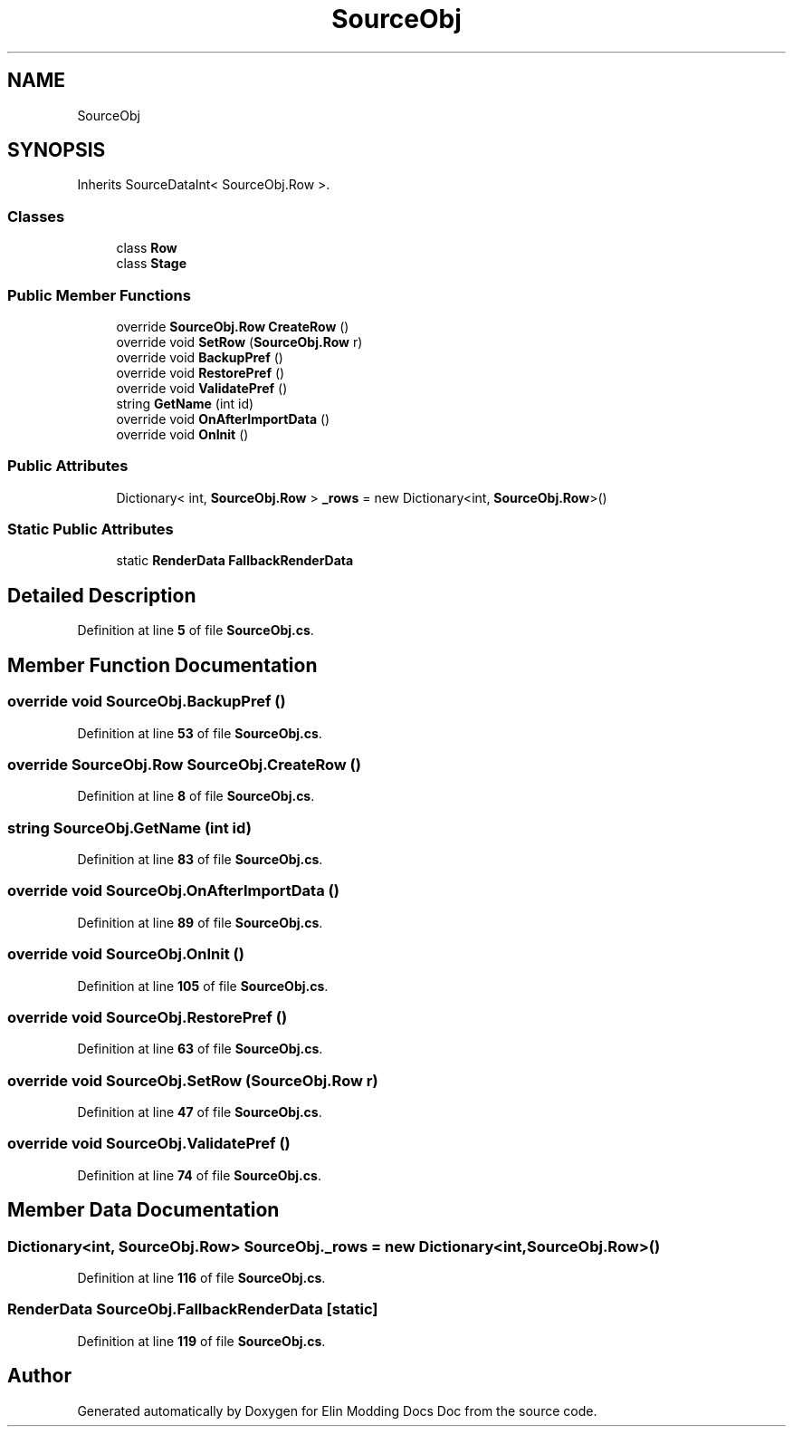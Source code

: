 .TH "SourceObj" 3 "Elin Modding Docs Doc" \" -*- nroff -*-
.ad l
.nh
.SH NAME
SourceObj
.SH SYNOPSIS
.br
.PP
.PP
Inherits SourceDataInt< SourceObj\&.Row >\&.
.SS "Classes"

.in +1c
.ti -1c
.RI "class \fBRow\fP"
.br
.ti -1c
.RI "class \fBStage\fP"
.br
.in -1c
.SS "Public Member Functions"

.in +1c
.ti -1c
.RI "override \fBSourceObj\&.Row\fP \fBCreateRow\fP ()"
.br
.ti -1c
.RI "override void \fBSetRow\fP (\fBSourceObj\&.Row\fP r)"
.br
.ti -1c
.RI "override void \fBBackupPref\fP ()"
.br
.ti -1c
.RI "override void \fBRestorePref\fP ()"
.br
.ti -1c
.RI "override void \fBValidatePref\fP ()"
.br
.ti -1c
.RI "string \fBGetName\fP (int id)"
.br
.ti -1c
.RI "override void \fBOnAfterImportData\fP ()"
.br
.ti -1c
.RI "override void \fBOnInit\fP ()"
.br
.in -1c
.SS "Public Attributes"

.in +1c
.ti -1c
.RI "Dictionary< int, \fBSourceObj\&.Row\fP > \fB_rows\fP = new Dictionary<int, \fBSourceObj\&.Row\fP>()"
.br
.in -1c
.SS "Static Public Attributes"

.in +1c
.ti -1c
.RI "static \fBRenderData\fP \fBFallbackRenderData\fP"
.br
.in -1c
.SH "Detailed Description"
.PP 
Definition at line \fB5\fP of file \fBSourceObj\&.cs\fP\&.
.SH "Member Function Documentation"
.PP 
.SS "override void SourceObj\&.BackupPref ()"

.PP
Definition at line \fB53\fP of file \fBSourceObj\&.cs\fP\&.
.SS "override \fBSourceObj\&.Row\fP SourceObj\&.CreateRow ()"

.PP
Definition at line \fB8\fP of file \fBSourceObj\&.cs\fP\&.
.SS "string SourceObj\&.GetName (int id)"

.PP
Definition at line \fB83\fP of file \fBSourceObj\&.cs\fP\&.
.SS "override void SourceObj\&.OnAfterImportData ()"

.PP
Definition at line \fB89\fP of file \fBSourceObj\&.cs\fP\&.
.SS "override void SourceObj\&.OnInit ()"

.PP
Definition at line \fB105\fP of file \fBSourceObj\&.cs\fP\&.
.SS "override void SourceObj\&.RestorePref ()"

.PP
Definition at line \fB63\fP of file \fBSourceObj\&.cs\fP\&.
.SS "override void SourceObj\&.SetRow (\fBSourceObj\&.Row\fP r)"

.PP
Definition at line \fB47\fP of file \fBSourceObj\&.cs\fP\&.
.SS "override void SourceObj\&.ValidatePref ()"

.PP
Definition at line \fB74\fP of file \fBSourceObj\&.cs\fP\&.
.SH "Member Data Documentation"
.PP 
.SS "Dictionary<int, \fBSourceObj\&.Row\fP> SourceObj\&._rows = new Dictionary<int, \fBSourceObj\&.Row\fP>()"

.PP
Definition at line \fB116\fP of file \fBSourceObj\&.cs\fP\&.
.SS "\fBRenderData\fP SourceObj\&.FallbackRenderData\fR [static]\fP"

.PP
Definition at line \fB119\fP of file \fBSourceObj\&.cs\fP\&.

.SH "Author"
.PP 
Generated automatically by Doxygen for Elin Modding Docs Doc from the source code\&.
